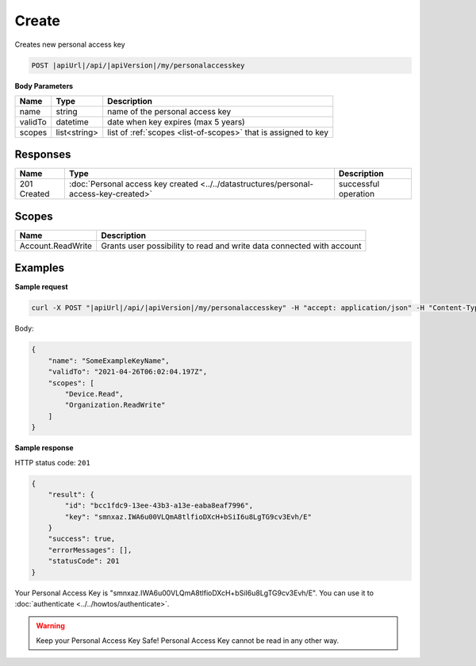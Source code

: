 Create
=========================

Creates new personal access key

.. code-block:: sh

    POST |apiUrl|/api/|apiVersion|/my/personalaccesskey

**Body Parameters**

+--------------------+---------------+----------------------------------------------------------------+
| Name               | Type          | Description                                                    |
+====================+===============+================================================================+
| name               | string        | name of the personal access key                                |
+--------------------+---------------+----------------------------------------------------------------+
| validTo            | datetime      | date when key expires (max 5 years)                            |
+--------------------+---------------+----------------------------------------------------------------+
| scopes             | list<string>  | list of :ref:`scopes <list-of-scopes>` that is assigned to key |
+--------------------+---------------+----------------------------------------------------------------+

Responses 
-------------

+------------------------+------------------------------------------------------------------------------------------+--------------------------+
| Name                   | Type                                                                                     | Description              |
+========================+==========================================================================================+==========================+
| 201 Created            | :doc:`Personal access key created <../../datastructures/personal-access-key-created>`    | successful operation     |
+------------------------+------------------------------------------------------------------------------------------+--------------------------+

Scopes
-------------

+--------------------+-------------------------------------------------------------------------------+
| Name               | Description                                                                   |
+====================+===============================================================================+
| Account.ReadWrite  | Grants user possibility to read and write data connected with account         |
+--------------------+-------------------------------------------------------------------------------+

Examples
-------------

**Sample request**

.. code-block:: sh

    curl -X POST "|apiUrl|/api/|apiVersion|/my/personalaccesskey" -H "accept: application/json" -H "Content-Type: application/json-patch+json" -H "Authorization: Bearer <<access token>>" -d "<<body>>"

Body:

.. code-block:: js

        {
            "name": "SomeExampleKeyName",
            "validTo": "2021-04-26T06:02:04.197Z",
            "scopes": [
                "Device.Read",
                "Organization.ReadWrite"
            ]
        }

**Sample response**

HTTP status code: ``201``

.. code-block:: js

        {
            "result": {
                "id": "bcc1fdc9-13ee-43b3-a13e-eaba8eaf7996",
                "key": "smnxaz.IWA6u00VLQmA8tlfioDXcH+bSiI6u8LgTG9cv3Evh/E"
            }
            "success": true,
            "errorMessages": [],
            "statusCode": 201
        }

Your Personal Access Key is "smnxaz.IWA6u00VLQmA8tlfioDXcH+bSiI6u8LgTG9cv3Evh/E". You can use it to :doc:`authenticate <../../howtos/authenticate>`.  

.. warning::
    Keep your Personal Access Key Safe! 
    Personal Access Key cannot be read in any other way.
